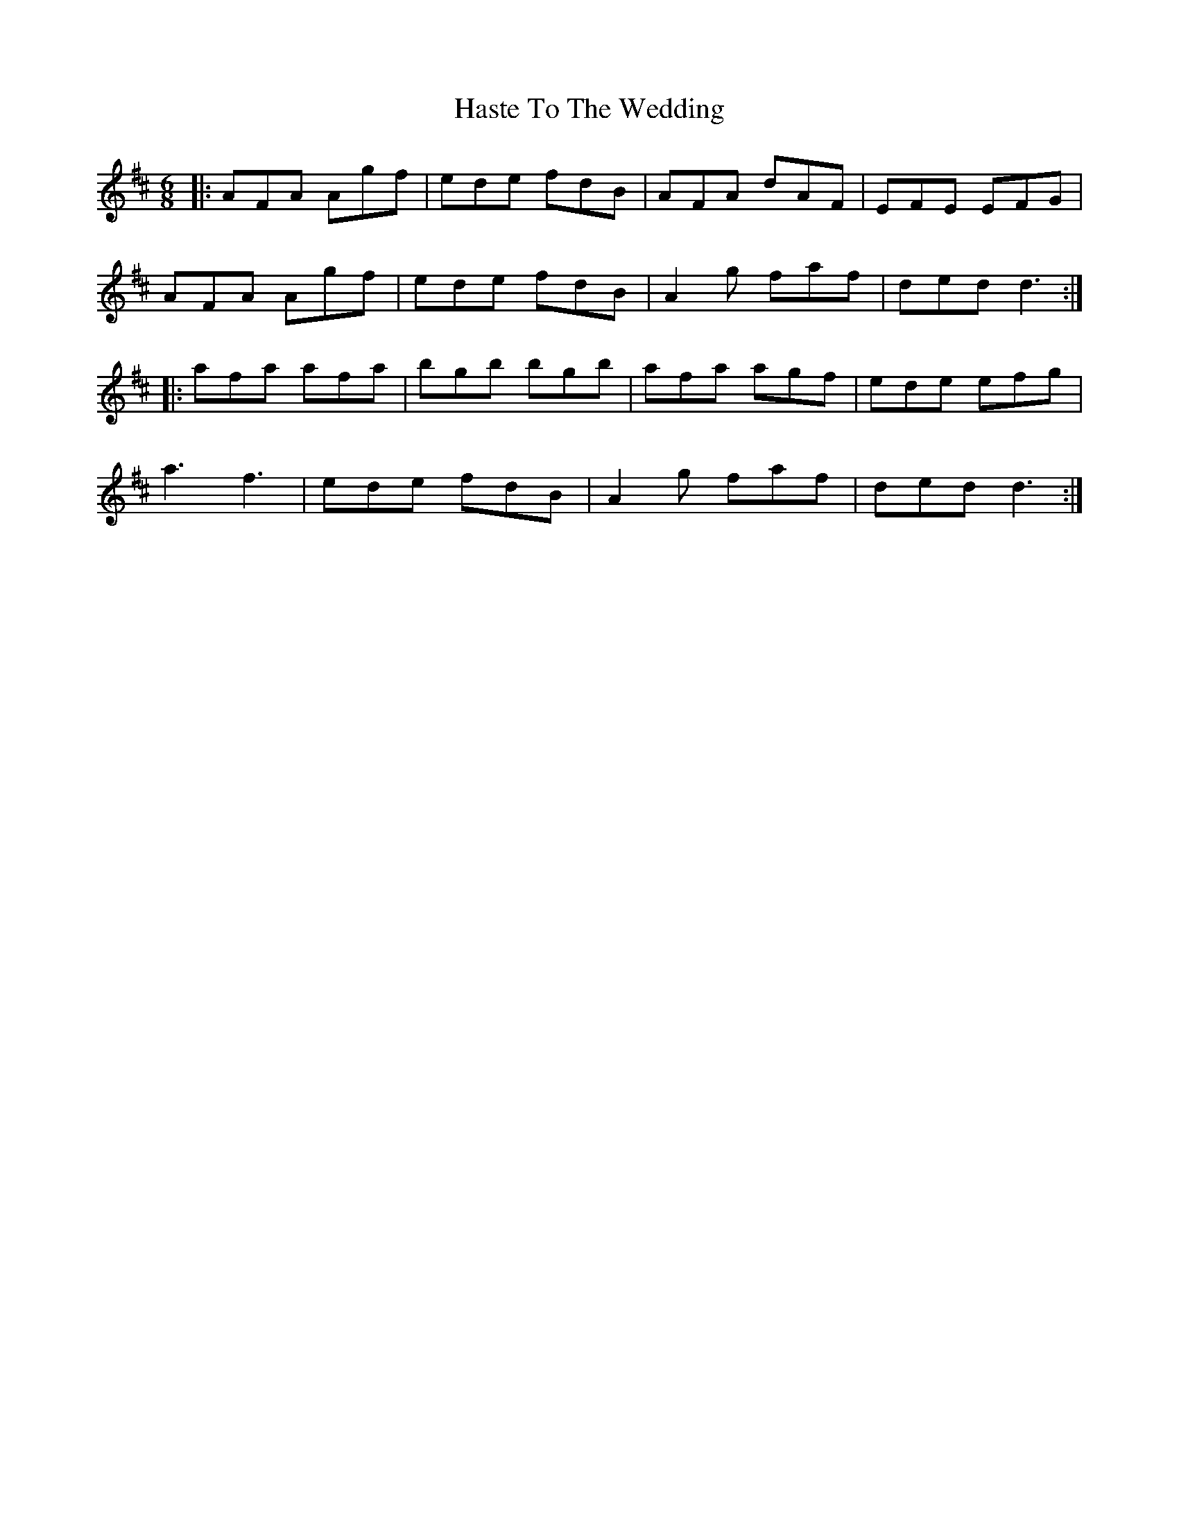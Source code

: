 X: 16859
T: Haste To The Wedding
R: jig
M: 6/8
K: Dmajor
|:AFA Agf|ede fdB|AFA dAF|EFE EFG|
AFA Agf|ede fdB|A2g faf|ded d3:|
|:afa afa|bgb bgb|afa agf|ede efg|
a3 f3|ede fdB|A2g faf|ded d3:|

